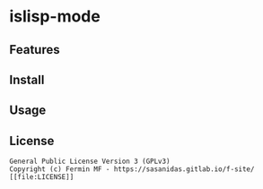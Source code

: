 * islisp-mode

** Features
** Install 
** Usage
** License
#+begin_example
  General Public License Version 3 (GPLv3)
  Copyright (c) Fermin MF - https://sasanidas.gitlab.io/f-site/
  [[file:LICENSE]]
#+end_example
